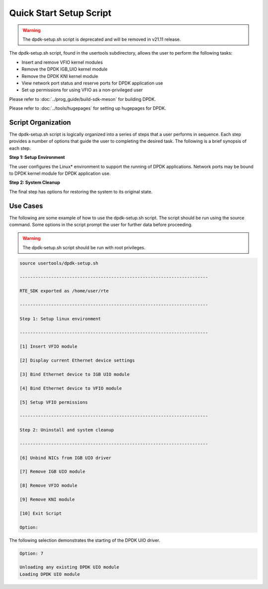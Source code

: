 ..  SPDX-License-Identifier: BSD-3-Clause
    Copyright(c) 2010-2014 Intel Corporation.

.. _linux_setup_script:

Quick Start Setup Script
========================

.. warning::

    The dpdk-setup.sh script is deprecated and will be removed in v21.11 release.

The dpdk-setup.sh script, found in the usertools subdirectory, allows the user to perform the following tasks:

*   Insert and remove VFIO kernel modules

*   Remove the DPDK IGB_UIO kernel module

*   Remove the DPDK KNI kernel module

*   View network port status and reserve ports for DPDK application use

*   Set up permissions for using VFIO as a non-privileged user

Please refer to :doc:`../prog_guide/build-sdk-meson` for building DPDK.

Please refer to :doc:`../tools/hugepages` for setting up hugepages for DPDK.

Script Organization
-------------------

The dpdk-setup.sh script is logically organized into a series of steps that a user performs in sequence.
Each step provides a number of options that guide the user to completing the desired task.
The following is a brief synopsis of each step.

**Step 1: Setup Environment**

The user configures the Linux* environment to support the running of DPDK applications.
Network ports may be bound to DPDK kernel module for DPDK application use.

**Step 2: System Cleanup**

The final step has options for restoring the system to its original state.

Use Cases
---------

The following are some example of how to use the dpdk-setup.sh script.
The script should be run using the source command.
Some options in the script prompt the user for further data before proceeding.

.. warning::

    The dpdk-setup.sh script should be run with root privileges.

.. code-block:: console

    source usertools/dpdk-setup.sh

    ------------------------------------------------------------------------

    RTE_SDK exported as /home/user/rte

    ------------------------------------------------------------------------

    Step 1: Setup linux environment

    ------------------------------------------------------------------------

    [1] Insert VFIO module

    [2] Display current Ethernet device settings

    [3] Bind Ethernet device to IGB UIO module

    [4] Bind Ethernet device to VFIO module

    [5] Setup VFIO permissions

    ------------------------------------------------------------------------

    Step 2: Uninstall and system cleanup

    ------------------------------------------------------------------------

    [6] Unbind NICs from IGB UIO driver

    [7] Remove IGB UIO module

    [8] Remove VFIO module

    [9] Remove KNI module

    [10] Exit Script

    Option:

The following selection demonstrates the starting of the DPDK UIO driver.

.. code-block:: console

    Option: 7

    Unloading any existing DPDK UIO module
    Loading DPDK UIO module

